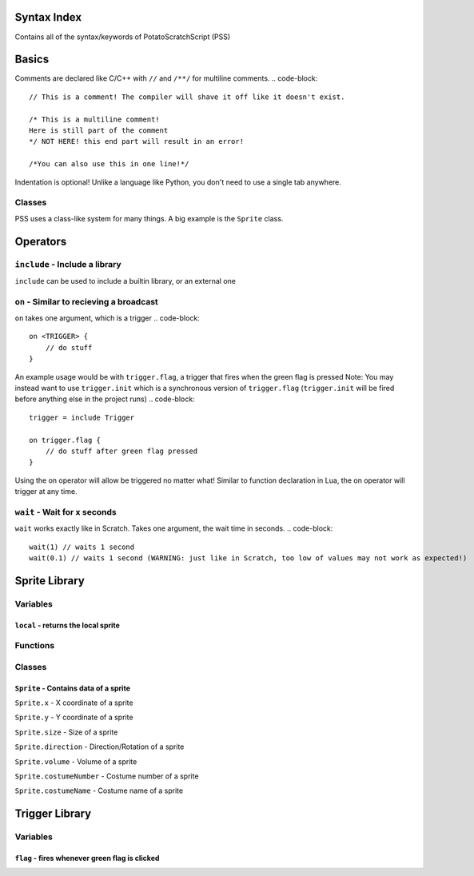 Syntax Index
============

Contains all of the syntax/keywords of PotatoScratchScript (PSS)

Basics
======

Comments are declared like C/C++ with ``//`` and ``/**/`` for multiline comments.
.. code-block::
    // This is a comment! The compiler will shave it off like it doesn't exist.

    /* This is a multiline comment!
    Here is still part of the comment
    */ NOT HERE! this end part will result in an error!

    /*You can also use this in one line!*/

Indentation is optional! Unlike a language like Python, you don't need to use a single tab anywhere.

Classes
-------

PSS uses a class-like system for many things. A big example is the ``Sprite`` class.



Operators
=========

``include`` - Include a library
-------------------------------

``include`` can be used to include a builtin library, or an external one

``on`` - Similar to recieving a broadcast
-----------------------------------------

``on`` takes one argument, which is a trigger
.. code-block::
    on <TRIGGER> {
        // do stuff
    }

An example usage would be with ``trigger.flag``, a trigger that fires when the green flag is pressed
Note: You may instead want to use ``trigger.init`` which is a synchronous version of ``trigger.flag`` (``trigger.init`` will be fired before anything else in the project runs)
.. code-block::
    trigger = include Trigger

    on trigger.flag {
        // do stuff after green flag pressed
    }

Using the on operator will allow be triggered no matter what!
Similar to function declaration in Lua, the on operator will trigger at any time.

``wait`` - Wait for x seconds
-----------------------------

``wait`` works exactly like in Scratch. Takes one argument, the wait time in seconds.
.. code-block::
    wait(1) // waits 1 second
    wait(0.1) // waits 1 second (WARNING: just like in Scratch, too low of values may not work as expected!)



Sprite Library
==============

Variables
---------

``local`` - returns the local sprite
^^^^^^^^^^^^^^^^^^^^^^^^^^^^^^^^^^^^

Functions
---------

Classes
-------

``Sprite`` - Contains data of a sprite
^^^^^^^^^^^^^^^^^^^^^^^^^^^^^^^^^^^^^^

``Sprite.x`` - X coordinate of a sprite

``Sprite.y`` - Y coordinate of a sprite

``Sprite.size`` - Size of a sprite

``Sprite.direction`` - Direction/Rotation of a sprite

``Sprite.volume`` - Volume of a sprite

``Sprite.costumeNumber`` - Costume number of a sprite

``Sprite.costumeName`` - Costume name of a sprite

Trigger Library
===============

Variables
---------

``flag`` - fires whenever green flag is clicked
^^^^^^^^^^^^^^^^^^^^^^^^^^^^^^^^^^^^^^^^^^^^^^^^^^^^^

